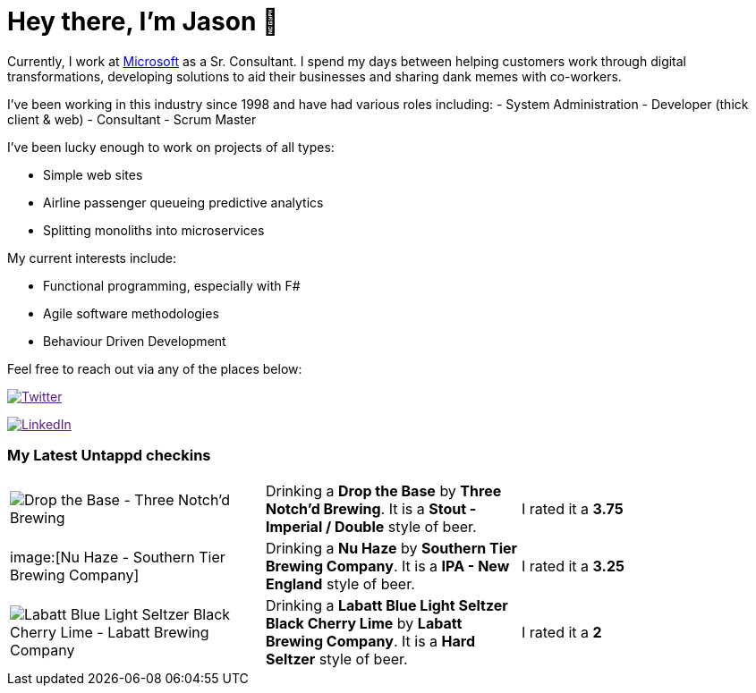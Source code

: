 ﻿# Hey there, I'm Jason 👋

Currently, I work at https://microsoft.com[Microsoft] as a Sr. Consultant. I spend my days between helping customers work through digital transformations, developing solutions to aid their businesses and sharing dank memes with co-workers. 

I've been working in this industry since 1998 and have had various roles including: 
- System Administration
- Developer (thick client & web)
- Consultant
- Scrum Master

I've been lucky enough to work on projects of all types:

- Simple web sites
- Airline passenger queueing predictive analytics
- Splitting monoliths into microservices

My current interests include:

- Functional programming, especially with F#
- Agile software methodologies
- Behaviour Driven Development

Feel free to reach out via any of the places below:

image:https://img.shields.io/twitter/follow/jtucker?style=flat-square&color=blue["Twitter",link="https://twitter.com/jtucker]

image:https://img.shields.io/badge/LinkedIn-Let's%20Connect-blue["LinkedIn",link="https://linkedin.com/in/jatucke]

### My Latest Untappd checkins

|====
// untappd beer
| image:https://untappd.akamaized.net/photos/2021_07_09/37f41cdc88a20646ab408eb617ee2336_200x200.jpg[Drop the Base - Three Notch'd Brewing] | Drinking a *Drop the Base* by *Three Notch'd Brewing*. It is a *Stout - Imperial / Double* style of beer. | I rated it a *3.75*
| image:[Nu Haze - Southern Tier Brewing Company] | Drinking a *Nu Haze* by *Southern Tier Brewing Company*. It is a *IPA - New England* style of beer. | I rated it a *3.25*
| image:https://untappd.akamaized.net/photos/2021_07_05/ad40c8ccb747283e01c991f36d92dd6f_200x200.jpg[Labatt Blue Light Seltzer Black Cherry Lime - Labatt Brewing Company] | Drinking a *Labatt Blue Light Seltzer Black Cherry Lime* by *Labatt Brewing Company*. It is a *Hard Seltzer* style of beer. | I rated it a *2*
// untappd end
